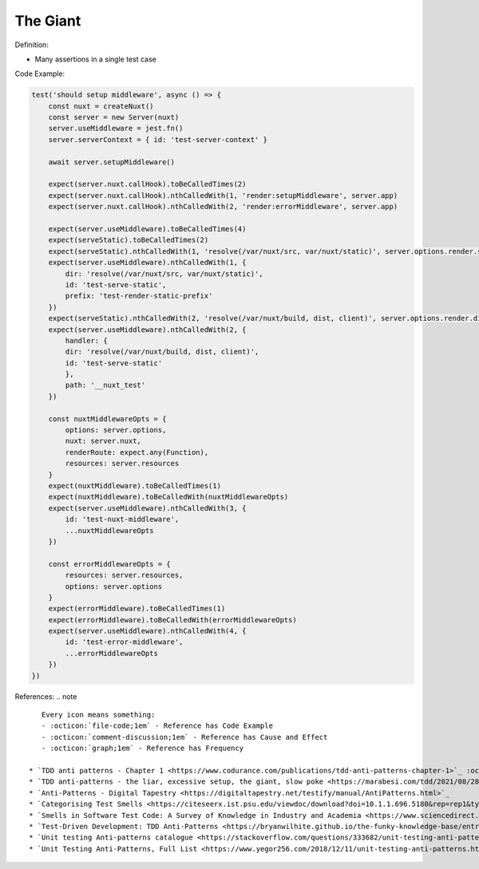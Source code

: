 The Giant
^^^^^
Definition:

* Many assertions in a single test case


Code Example:

.. code-block:: javascript
    
    test('should setup middleware', async () => {
        const nuxt = createNuxt()
        const server = new Server(nuxt)
        server.useMiddleware = jest.fn()
        server.serverContext = { id: 'test-server-context' }

        await server.setupMiddleware()

        expect(server.nuxt.callHook).toBeCalledTimes(2)
        expect(server.nuxt.callHook).nthCalledWith(1, 'render:setupMiddleware', server.app)
        expect(server.nuxt.callHook).nthCalledWith(2, 'render:errorMiddleware', server.app)

        expect(server.useMiddleware).toBeCalledTimes(4)
        expect(serveStatic).toBeCalledTimes(2)
        expect(serveStatic).nthCalledWith(1, 'resolve(/var/nuxt/src, var/nuxt/static)', server.options.render.static)
        expect(server.useMiddleware).nthCalledWith(1, {
            dir: 'resolve(/var/nuxt/src, var/nuxt/static)',
            id: 'test-serve-static',
            prefix: 'test-render-static-prefix'
        })
        expect(serveStatic).nthCalledWith(2, 'resolve(/var/nuxt/build, dist, client)', server.options.render.dist)
        expect(server.useMiddleware).nthCalledWith(2, {
            handler: {
            dir: 'resolve(/var/nuxt/build, dist, client)',
            id: 'test-serve-static'
            },
            path: '__nuxt_test'
        })

        const nuxtMiddlewareOpts = {
            options: server.options,
            nuxt: server.nuxt,
            renderRoute: expect.any(Function),
            resources: server.resources
        }
        expect(nuxtMiddleware).toBeCalledTimes(1)
        expect(nuxtMiddleware).toBeCalledWith(nuxtMiddlewareOpts)
        expect(server.useMiddleware).nthCalledWith(3, {
            id: 'test-nuxt-middleware',
            ...nuxtMiddlewareOpts
        })

        const errorMiddlewareOpts = {
            resources: server.resources,
            options: server.options
        }
        expect(errorMiddleware).toBeCalledTimes(1)
        expect(errorMiddleware).toBeCalledWith(errorMiddlewareOpts)
        expect(server.useMiddleware).nthCalledWith(4, {
            id: 'test-error-middleware',
            ...errorMiddlewareOpts
        })
    })

References:
.. note ::

    Every icon means something:
    - :octicon:`file-code;1em` - Reference has Code Example
    - :octicon:`comment-discussion;1em` - Reference has Cause and Effect
    - :octicon:`graph;1em` - Reference has Frequency

 * `TDD anti patterns - Chapter 1 <https://www.codurance.com/publications/tdd-anti-patterns-chapter-1>`_ :octicon:`file-code;1em`
 * `TDD anti-patterns - the liar, excessive setup, the giant, slow poke <https://marabesi.com/tdd/2021/08/28/tdd-anti-patterns.html>`_ :octicon:`file-code;1em`
 * `Anti-Patterns - Digital Tapestry <https://digitaltapestry.net/testify/manual/AntiPatterns.html>`_
 * `Categorising Test Smells <https://citeseerx.ist.psu.edu/viewdoc/download?doi=10.1.1.696.5180&rep=rep1&type=pdf>`_ :octicon:`graph;1em`
 * `Smells in Software Test Code: A Survey of Knowledge in Industry and Academia <https://www.sciencedirect.com/science/article/abs/pii/S0164121217303060>`_
 * `Test-Driven Development: TDD Anti-Patterns <https://bryanwilhite.github.io/the-funky-knowledge-base/entry/kb2076072213/>`_
 * `Unit testing Anti-patterns catalogue <https://stackoverflow.com/questions/333682/unit-testing-anti-patterns-catalogue>`_
 * `Unit Testing Anti-Patterns, Full List <https://www.yegor256.com/2018/12/11/unit-testing-anti-patterns.html>`_

